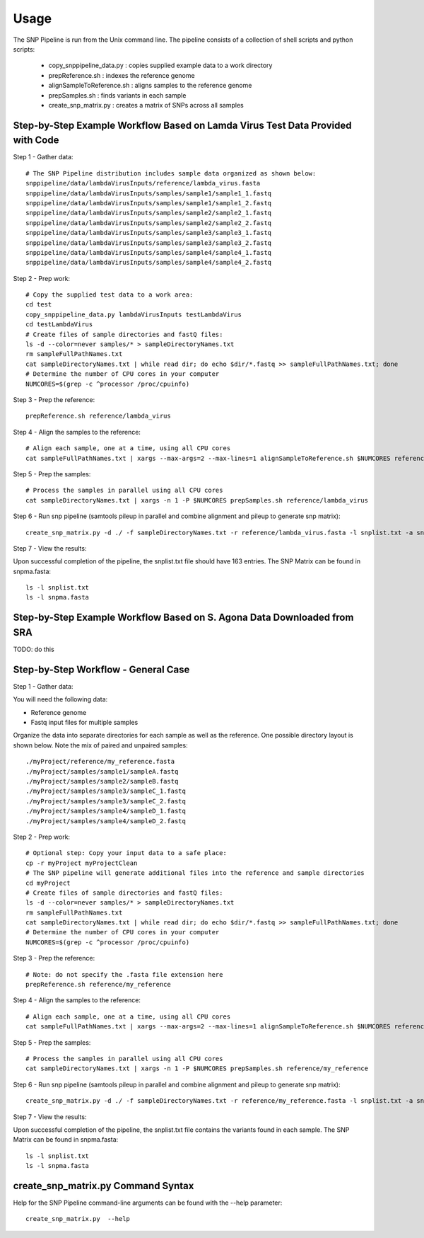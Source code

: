 .. _usage-label:

========
Usage
========

.. highlight:: bash

The SNP Pipeline is run from the Unix command line.  The pipeline consists of a collection
of shell scripts and python scripts:

    * copy_snppipeline_data.py : copies supplied example data to a work directory
    * prepReference.sh : indexes the reference genome
    * alignSampleToReference.sh : aligns samples to the reference genome
    * prepSamples.sh : finds variants in each sample
    * create_snp_matrix.py : creates a matrix of SNPs across all samples

Step-by-Step Example Workflow Based on Lamda Virus Test Data Provided with Code
-------------------------------------------------------------------------------

Step 1 - Gather data::

    # The SNP Pipeline distribution includes sample data organized as shown below:
    snppipeline/data/lambdaVirusInputs/reference/lambda_virus.fasta
    snppipeline/data/lambdaVirusInputs/samples/sample1/sample1_1.fastq
    snppipeline/data/lambdaVirusInputs/samples/sample1/sample1_2.fastq
    snppipeline/data/lambdaVirusInputs/samples/sample2/sample2_1.fastq
    snppipeline/data/lambdaVirusInputs/samples/sample2/sample2_2.fastq
    snppipeline/data/lambdaVirusInputs/samples/sample3/sample3_1.fastq
    snppipeline/data/lambdaVirusInputs/samples/sample3/sample3_2.fastq
    snppipeline/data/lambdaVirusInputs/samples/sample4/sample4_1.fastq
    snppipeline/data/lambdaVirusInputs/samples/sample4/sample4_2.fastq

Step 2 - Prep work::

    # Copy the supplied test data to a work area:
    cd test
    copy_snppipeline_data.py lambdaVirusInputs testLambdaVirus
    cd testLambdaVirus
    # Create files of sample directories and fastQ files:
    ls -d --color=never samples/* > sampleDirectoryNames.txt
    rm sampleFullPathNames.txt
    cat sampleDirectoryNames.txt | while read dir; do echo $dir/*.fastq >> sampleFullPathNames.txt; done
    # Determine the number of CPU cores in your computer
    NUMCORES=$(grep -c ^processor /proc/cpuinfo)

Step 3 - Prep the reference::

    prepReference.sh reference/lambda_virus

Step 4 - Align the samples to the reference::

    # Align each sample, one at a time, using all CPU cores
    cat sampleFullPathNames.txt | xargs --max-args=2 --max-lines=1 alignSampleToReference.sh $NUMCORES reference/lambda_virus

Step 5 - Prep the samples::

    # Process the samples in parallel using all CPU cores
    cat sampleDirectoryNames.txt | xargs -n 1 -P $NUMCORES prepSamples.sh reference/lambda_virus
        
Step 6 - Run snp pipeline (samtools pileup in parallel and combine alignment and pileup to
generate snp matrix)::

    create_snp_matrix.py -d ./ -f sampleDirectoryNames.txt -r reference/lambda_virus.fasta -l snplist.txt -a snpma.fasta -i True

Step 7 - View the results:

Upon successful completion of the pipeline, the snplist.txt file should have 163 entries.  The SNP Matrix 
can be found in snpma.fasta::

    ls -l snplist.txt
    ls -l snpma.fasta


Step-by-Step Example Workflow Based on S. Agona Data Downloaded from SRA
------------------------------------------------------------------------
TODO: do this


Step-by-Step Workflow - General Case
------------------------------------

Step 1 - Gather data:

You will need the following data:

* Reference genome
* Fastq input files for multiple samples

Organize the data into separate directories for each sample as well as the reference.  One possible
directory layout is shown below.  Note the mix of paired and unpaired samples::

    ./myProject/reference/my_reference.fasta
    ./myProject/samples/sample1/sampleA.fastq
    ./myProject/samples/sample2/sampleB.fastq
    ./myProject/samples/sample3/sampleC_1.fastq
    ./myProject/samples/sample3/sampleC_2.fastq
    ./myProject/samples/sample4/sampleD_1.fastq
    ./myProject/samples/sample4/sampleD_2.fastq

Step 2 - Prep work::

    # Optional step: Copy your input data to a safe place:
    cp -r myProject myProjectClean
    # The SNP pipeline will generate additional files into the reference and sample directories
    cd myProject
    # Create files of sample directories and fastQ files:
    ls -d --color=never samples/* > sampleDirectoryNames.txt
    rm sampleFullPathNames.txt
    cat sampleDirectoryNames.txt | while read dir; do echo $dir/*.fastq >> sampleFullPathNames.txt; done
    # Determine the number of CPU cores in your computer
    NUMCORES=$(grep -c ^processor /proc/cpuinfo)

Step 3 - Prep the reference::

    # Note: do not specify the .fasta file extension here
    prepReference.sh reference/my_reference

Step 4 - Align the samples to the reference::

    # Align each sample, one at a time, using all CPU cores
    cat sampleFullPathNames.txt | xargs --max-args=2 --max-lines=1 alignSampleToReference.sh $NUMCORES reference/my_reference

Step 5 - Prep the samples::

    # Process the samples in parallel using all CPU cores
    cat sampleDirectoryNames.txt | xargs -n 1 -P $NUMCORES prepSamples.sh reference/my_reference

Step 6 - Run snp pipeline (samtools pileup in parallel and combine alignment and pileup to
generate snp matrix)::

    create_snp_matrix.py -d ./ -f sampleDirectoryNames.txt -r reference/my_reference.fasta -l snplist.txt -a snpma.fasta -i True

Step 7 - View the results:

Upon successful completion of the pipeline, the snplist.txt file contains the variants found in each sample.  The SNP Matrix 
can be found in snpma.fasta::

    ls -l snplist.txt
    ls -l snpma.fasta


create_snp_matrix.py Command Syntax
------------------------------------
Help for the SNP Pipeline command-line arguments can be found with the --help parameter::

    create_snp_matrix.py  --help


